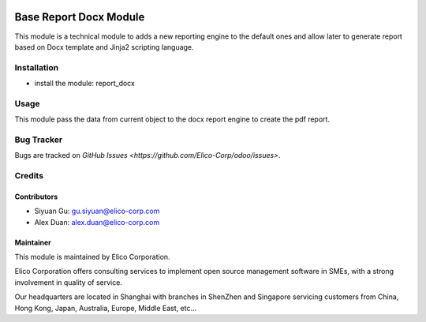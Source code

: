 .. image:: https://img.shields.io/badge/licence-AGPL--3-blue.svg
   :target: http://www.gnu.org/licenses/agpl-3.0-standalone.html
   :alt: License: AGPL-3

=======================
Base Report Docx Module
=======================

This module is a technical module to adds a new reporting engine to the default ones and allow later to generate report based on Docx template and Jinja2 scripting language.

Installation
============

* install the module: report_docx

Usage
=====

This module pass the data from current object to the docx report engine to create the pdf report.

Bug Tracker
===========

Bugs are tracked on `GitHub Issues <https://github.com/Elico-Corp/odoo/issues>`.

Credits
=======

Contributors
------------

* Siyuan Gu: gu.siyuan@elico-corp.com
* Alex Duan: alex.duan@elico-corp.com

Maintainer
----------

.. image:: https://www.elico-corp.com/logo.png
   :alt: Elico Corp
   :target: https://www.elico-corp.com

This module is maintained by Elico Corporation.

Elico Corporation offers consulting services to implement open source management software in SMEs, with a strong involvement in quality of service.

Our headquarters are located in Shanghai with branches in ShenZhen and Singapore servicing customers from China, Hong Kong, Japan, Australia, Europe, Middle East, etc...
